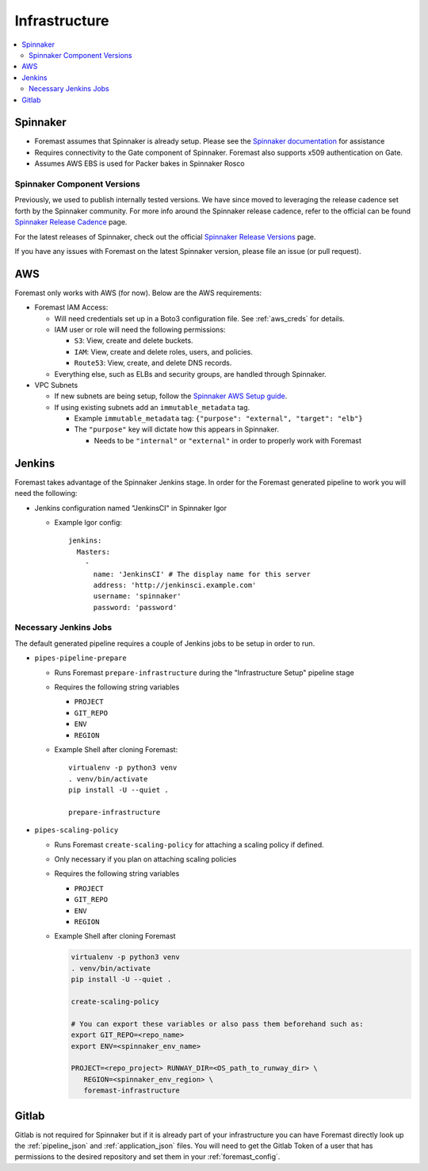 ==============
Infrastructure
==============

.. contents::
   :local:

Spinnaker
---------

- Foremast assumes that Spinnaker is already setup. Please see the `Spinnaker
  documentation`_ for assistance
- Requires connectivity to the Gate component of Spinnaker. Foremast also
  supports x509 authentication on Gate.
- Assumes AWS EBS is used for Packer bakes in Spinnaker Rosco

Spinnaker Component Versions
****************************

Previously, we used to publish internally tested versions. We have since moved
to leveraging the release cadence set forth by the Spinnaker community. For more
info around the Spinnaker release cadence, refer to the official can be found 
`Spinnaker Release Cadence`_ page.

For the latest releases of Spinnaker, check out the official `Spinnaker Release 
Versions`_ page.

If you have any issues with Foremast on the latest Spinnaker version, please file an
issue (or pull request).

AWS
---

Foremast only works with AWS (for now). Below are the AWS requirements:

- Foremast IAM Access:

  - Will need credentials set up in a Boto3 configuration file. See
    :ref:`aws_creds` for details.

  - IAM user or role will need the following permissions:

    - ``S3``: View, create and delete buckets.

    - ``IAM``: View, create and  delete roles, users, and policies.

    - ``Route53``: View, create, and delete DNS records.

  - Everything else, such as ELBs and security groups, are handled through
    Spinnaker.

- VPC Subnets

  - If new subnets are being setup, follow the `Spinnaker AWS Setup guide`_.

  - If using existing subnets add an ``immutable_metadata`` tag.

    - Example ``immutable_metadata`` tag: ``{"purpose": "external", "target": "elb"}``

    - The  ``"purpose"`` key will dictate how this appears in Spinnaker.

      - Needs to be ``"internal"`` or ``"external"`` in order to properly work
        with Foremast

Jenkins
-------

Foremast takes advantage of the Spinnaker Jenkins stage. In order for the
Foremast generated pipeline to work you will need the following:

- Jenkins configuration named "JenkinsCI" in Spinnaker Igor

  - Example Igor config::

        jenkins:
          Masters:
            -
              name: 'JenkinsCI' # The display name for this server
              address: 'http://jenkinsci.example.com'
              username: 'spinnaker'
              password: 'password'

Necessary Jenkins Jobs
**********************

The default generated pipeline requires a couple of Jenkins jobs to be setup in
order to run.

- ``pipes-pipeline-prepare``

  - Runs Foremast ``prepare-infrastructure`` during the "Infrastructure Setup"
    pipeline stage

  - Requires the following string variables

    - ``PROJECT``

    - ``GIT_REPO``

    - ``ENV``

    - ``REGION``

  - Example Shell after cloning Foremast::

     virtualenv -p python3 venv
     . venv/bin/activate
     pip install -U --quiet .

     prepare-infrastructure

- ``pipes-scaling-policy``

  - Runs Foremast ``create-scaling-policy`` for attaching a scaling policy if
    defined.

  - Only necessary if you plan on attaching scaling policies

  - Requires the following string variables

    - ``PROJECT``

    - ``GIT_REPO``

    - ``ENV``

    - ``REGION``

  - Example Shell after cloning Foremast

    .. code-block:: bash

       virtualenv -p python3 venv
       . venv/bin/activate
       pip install -U --quiet .

       create-scaling-policy

       # You can export these variables or also pass them beforehand such as:
       export GIT_REPO=<repo_name>
       export ENV=<spinnaker_env_name>

       PROJECT=<repo_project> RUNWAY_DIR=<OS_path_to_runway_dir> \
          REGION=<spinnaker_env_region> \
          foremast-infrastructure

Gitlab
------

Gitlab is not required for Spinnaker but if it is already part of your
infrastructure you can have Foremast directly look up the :ref:`pipeline_json`
and :ref:`application_json` files. You will need to get the Gitlab Token of a
user that has permissions to the desired repository and set them in your
:ref:`foremast_config`.

.. _`Spinnaker documentation`: https://www.spinnaker.io/concepts/
.. _`Spinnaker AWS Setup guide`: https://www.spinnaker.io/setup/install/providers/aws/
.. _`Spinnaker Release Versions`: https://www.spinnaker.io/community/releases/versions/
.. _`Spinnaker Release Cadence`: https://www.spinnaker.io/community/releases/release-cadence/
